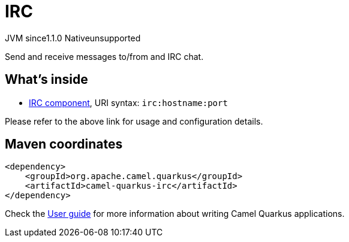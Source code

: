 // Do not edit directly!
// This file was generated by camel-quarkus-maven-plugin:update-extension-doc-page
= IRC
:linkattrs:
:cq-artifact-id: camel-quarkus-irc
:cq-native-supported: false
:cq-status: Preview
:cq-status-deprecation: Preview
:cq-description: Send and receive messages to/from and IRC chat.
:cq-deprecated: false
:cq-jvm-since: 1.1.0
:cq-native-since: n/a

[.badges]
[.badge-key]##JVM since##[.badge-supported]##1.1.0## [.badge-key]##Native##[.badge-unsupported]##unsupported##

Send and receive messages to/from and IRC chat.

== What's inside

* xref:{cq-camel-components}::irc-component.adoc[IRC component], URI syntax: `irc:hostname:port`

Please refer to the above link for usage and configuration details.

== Maven coordinates

[source,xml]
----
<dependency>
    <groupId>org.apache.camel.quarkus</groupId>
    <artifactId>camel-quarkus-irc</artifactId>
</dependency>
----

Check the xref:user-guide/index.adoc[User guide] for more information about writing Camel Quarkus applications.
